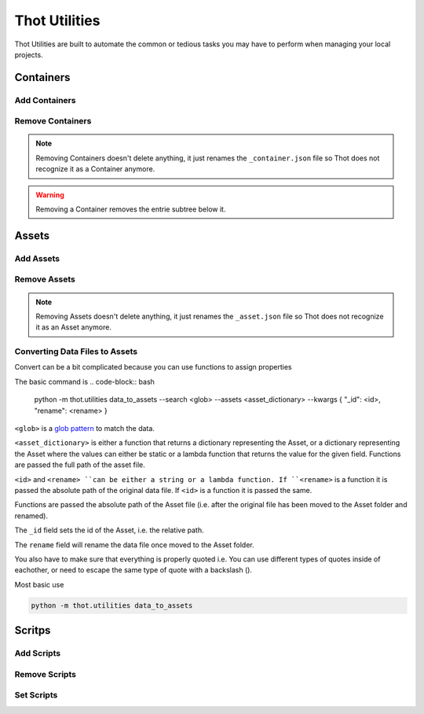 ##############
Thot Utilities
##############

Thot Utilities are built to automate the common or tedious tasks you may have to perform when managing your local projects.

**********
Containers
**********

Add Containers
==============


Remove Containers
=================

.. note::
	Removing Containers doesn't delete anything, it just renames the ``_container.json`` file so Thot does not recognize it as a Container anymore.

.. warning::
	Removing a Container removes the entrie subtree below it.


******
Assets
******

Add Assets
==========


Remove Assets
=============

.. note::
	Removing Assets doesn't delete anything, it just renames the ``_asset.json`` file so Thot does not recognize it as an Asset anymore.


Converting Data Files to Assets
===============================

Convert can be a bit complicated because you can use functions to assign properties

The basic command is 
.. code-block:: bash

	python -m thot.utilities data_to_assets --search <glob> --assets <asset_dictionary> --kwargs { "_id": <id>, "rename": <rename> }

``<glob>`` is a `glob pattern <https://en.wikipedia.org/wiki/Glob_(programming)>`__ to match the data.

``<asset_dictionary>`` is either a function that returns a dictionary representing  the Asset, or a dictionary representing the Asset where the values can either be static or a lambda function that returns the value for the given field. Functions are passed the full path of the asset file.

``<id>`` and ``<rename> ``can be either a string or a lambda function. If ``<rename>`` is a function it is passed the absolute path of the original data file. If ``<id>`` is a function it is passed the same.

Functions are passed the absolute path of the Asset file (i.e. after the original file has been moved to the Asset folder and renamed).

The ``_id`` field sets the id of the Asset, i.e. the relative path.

The ``rename`` field will rename the data file once moved to the Asset folder.

You also have to make sure that everything is properly quoted i.e. You can use different types of quotes inside of eachother, or need to escape the same type of quote with a backslash (\).


Most basic use

.. code-block:: bash
	
	python -m thot.utilities data_to_assets


*******
Scritps
*******

Add Scripts
===========


Remove Scripts
==============



Set Scripts
===========